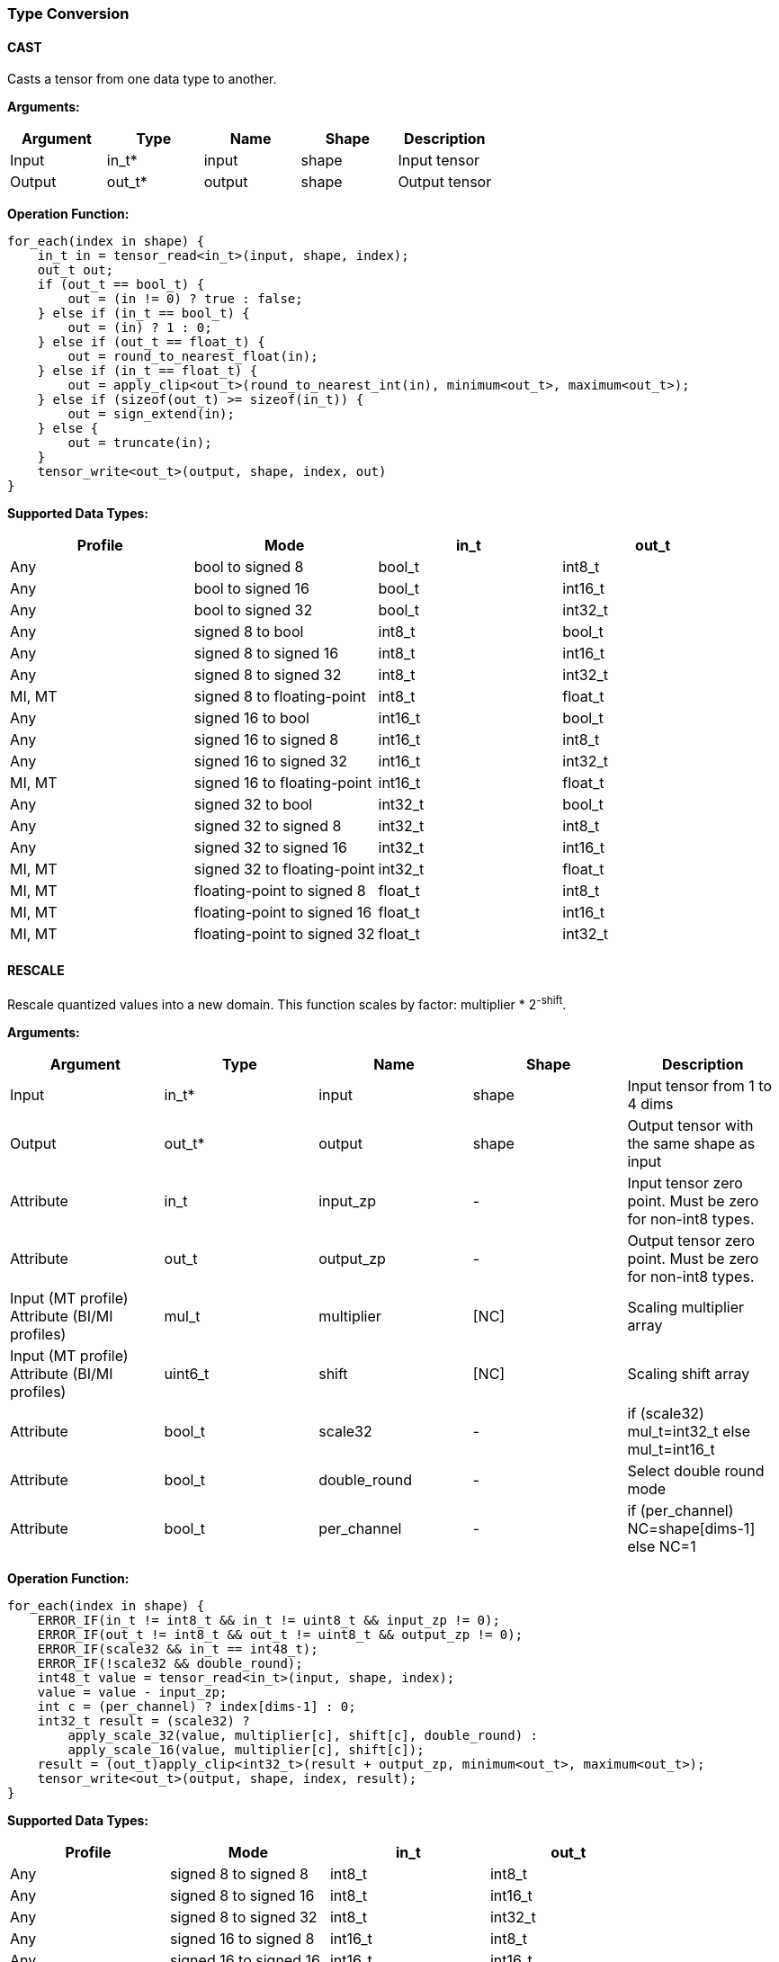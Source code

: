 //
// This confidential and proprietary software may be used only as
// authorised by a licensing agreement from ARM Limited
// (C) COPYRIGHT 2020-2022 ARM Limited
// ALL RIGHTS RESERVED
// The entire notice above must be reproduced on all authorised
// copies and copies may only be made to the extent permitted
// by a licensing agreement from ARM Limited.

=== Type Conversion

==== CAST

Casts a tensor from one data type to another.

*Arguments:*

|===
|Argument|Type|Name|Shape|Description

|Input|in_t*|input|shape|Input tensor
|Output|out_t*|output|shape|Output tensor
|===

*Operation Function:*

[source,c++]
----
for_each(index in shape) {
    in_t in = tensor_read<in_t>(input, shape, index);
    out_t out;
    if (out_t == bool_t) {
        out = (in != 0) ? true : false;
    } else if (in_t == bool_t) {
        out = (in) ? 1 : 0;
    } else if (out_t == float_t) {
        out = round_to_nearest_float(in);
    } else if (in_t == float_t) {
        out = apply_clip<out_t>(round_to_nearest_int(in), minimum<out_t>, maximum<out_t>);
    } else if (sizeof(out_t) >= sizeof(in_t)) {
        out = sign_extend(in);
    } else {
        out = truncate(in);
    }
    tensor_write<out_t>(output, shape, index, out)
}
----

*Supported Data Types:*

|===
|Profile|Mode|in_t|out_t

|Any|bool to signed 8|bool_t|int8_t
|Any|bool to signed 16|bool_t|int16_t
|Any|bool to signed 32|bool_t|int32_t
|Any|signed 8 to bool|int8_t|bool_t
|Any|signed 8 to signed 16|int8_t|int16_t
|Any|signed 8 to signed 32|int8_t|int32_t
|MI, MT|signed 8 to floating-point|int8_t|float_t
|Any|signed 16 to bool|int16_t|bool_t
|Any|signed 16 to signed 8|int16_t|int8_t
|Any|signed 16 to signed 32|int16_t|int32_t
|MI, MT|signed 16 to floating-point|int16_t|float_t
|Any|signed 32 to bool|int32_t|bool_t
|Any|signed 32 to signed 8|int32_t|int8_t
|Any|signed 32 to signed 16|int32_t|int16_t
|MI, MT|signed 32 to floating-point|int32_t|float_t
|MI, MT|floating-point to signed 8|float_t|int8_t
|MI, MT|floating-point to signed 16|float_t|int16_t
|MI, MT|floating-point to signed 32|float_t|int32_t
|===

==== RESCALE

Rescale quantized values into a new domain. This function scales by factor: multiplier * 2^-shift^.

*Arguments:*

|===
|Argument|Type|Name|Shape|Description

|Input|in_t*|input|shape|Input tensor from 1 to 4 dims
|Output|out_t*|output|shape|Output tensor with the same shape as input
|Attribute|in_t|input_zp|-|Input tensor zero point. Must be zero for non-int8 types.
|Attribute|out_t|output_zp|-|Output tensor zero point. Must be zero for non-int8 types.
|Input (MT profile) Attribute (BI/MI profiles)|mul_t|multiplier|[NC]|Scaling multiplier array
|Input (MT profile) Attribute (BI/MI profiles)|uint6_t|shift|[NC]|Scaling shift array
|Attribute|bool_t|scale32|-|if (scale32) mul_t=int32_t else mul_t=int16_t
|Attribute|bool_t|double_round|-|Select double round mode
|Attribute|bool_t|per_channel|-|if (per_channel) NC=shape[dims-1] else NC=1
|===

*Operation Function:*

[source,c++]
----
for_each(index in shape) {
    ERROR_IF(in_t != int8_t && in_t != uint8_t && input_zp != 0);
    ERROR_IF(out_t != int8_t && out_t != uint8_t && output_zp != 0);
    ERROR_IF(scale32 && in_t == int48_t);
    ERROR_IF(!scale32 && double_round);
    int48_t value = tensor_read<in_t>(input, shape, index);
    value = value - input_zp;
    int c = (per_channel) ? index[dims-1] : 0;
    int32_t result = (scale32) ?
        apply_scale_32(value, multiplier[c], shift[c], double_round) :
        apply_scale_16(value, multiplier[c], shift[c]);
    result = (out_t)apply_clip<int32_t>(result + output_zp, minimum<out_t>, maximum<out_t>);
    tensor_write<out_t>(output, shape, index, result);
}
----

*Supported Data Types:*

|===
|Profile|Mode|in_t|out_t

|Any|signed 8 to signed 8|int8_t|int8_t
|Any|signed 8 to signed 16|int8_t|int16_t
|Any|signed 8 to signed 32|int8_t|int32_t
|Any|signed 16 to signed 8|int16_t|int8_t
|Any|signed 16 to signed 16|int16_t|int16_t
|Any|signed 16 to signed 32|int16_t|int32_t
|Any|signed 32 to signed 8|int32_t|int8_t
|Any|signed 32 to signed 16|int32_t|int16_t
|Any|signed 32 to signed 32|int32_t|int32_t
|Any|signed 48 to signed 8|int48_t|int8_t
|Any|signed 48 to signed 16|int48_t|int16_t
|Any|signed 48 to signed 32|int48_t|int32_t
|Any|unsigned 8 to signed 8|uint8_t|int8_t
|Any|signed 8 to unsigned 8|int8_t|uint8_t
|===
